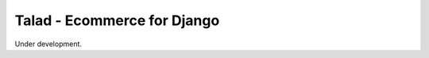=============================
Talad - Ecommerce for Django
=============================

Under development.
